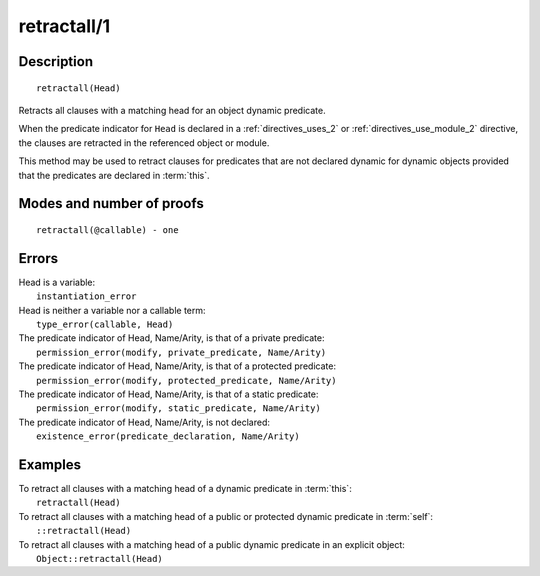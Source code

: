 ..
   This file is part of Logtalk <https://logtalk.org/>  
   Copyright 1998-2019 Paulo Moura <pmoura@logtalk.org>

   Licensed under the Apache License, Version 2.0 (the "License");
   you may not use this file except in compliance with the License.
   You may obtain a copy of the License at

       http://www.apache.org/licenses/LICENSE-2.0

   Unless required by applicable law or agreed to in writing, software
   distributed under the License is distributed on an "AS IS" BASIS,
   WITHOUT WARRANTIES OR CONDITIONS OF ANY KIND, either express or implied.
   See the License for the specific language governing permissions and
   limitations under the License.


.. index:: pair: retractall/1; Built-in method
.. _methods_retractall_1:

retractall/1
============

Description
-----------

::

   retractall(Head)

Retracts all clauses with a matching head for an object dynamic predicate.

When the predicate indicator for ``Head`` is declared in a
:ref:`directives_uses_2` or :ref:`directives_use_module_2` directive,
the clauses are retracted in the referenced object or module.

This method may be used to retract clauses for predicates that are not
declared dynamic for dynamic objects provided that the predicates are
declared in :term:`this`.

Modes and number of proofs
--------------------------

::

   retractall(@callable) - one

Errors
------

| Head is a variable:
|     ``instantiation_error``
| Head is neither a variable nor a callable term:
|     ``type_error(callable, Head)``
| The predicate indicator of Head, Name/Arity, is that of a private predicate:
|     ``permission_error(modify, private_predicate, Name/Arity)``
| The predicate indicator of Head, Name/Arity, is that of a protected predicate:
|     ``permission_error(modify, protected_predicate, Name/Arity)``
| The predicate indicator of Head, Name/Arity, is that of a static predicate:
|     ``permission_error(modify, static_predicate, Name/Arity)``
| The predicate indicator of Head, Name/Arity, is not declared:
|     ``existence_error(predicate_declaration, Name/Arity)``

Examples
--------

| To retract all clauses with a matching head of a dynamic predicate in :term:`this`:
|     ``retractall(Head)``
| To retract all clauses with a matching head of a public or protected dynamic predicate in :term:`self`:
|     ``::retractall(Head)``
| To retract all clauses with a matching head of a public dynamic predicate in an explicit object:
|     ``Object::retractall(Head)``

.. seealso::

   :ref:`methods_abolish_1`,
   :ref:`methods_asserta_1`,
   :ref:`methods_assertz_1`,
   :ref:`methods_clause_2`,
   :ref:`methods_retract_1`,
   :ref:`directives_dynamic_0`,
   :ref:`directives_dynamic_1`,
   :ref:`directives_uses_2`,
   :ref:`directives_use_module_2`
